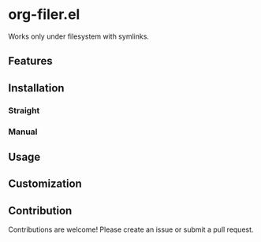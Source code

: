 * org-filer.el

Works only under filesystem with symlinks.

** Features

** Installation

*** Straight

*** Manual

** Usage

** Customization

** Contribution

Contributions are welcome! Please create an issue or submit a pull request.

